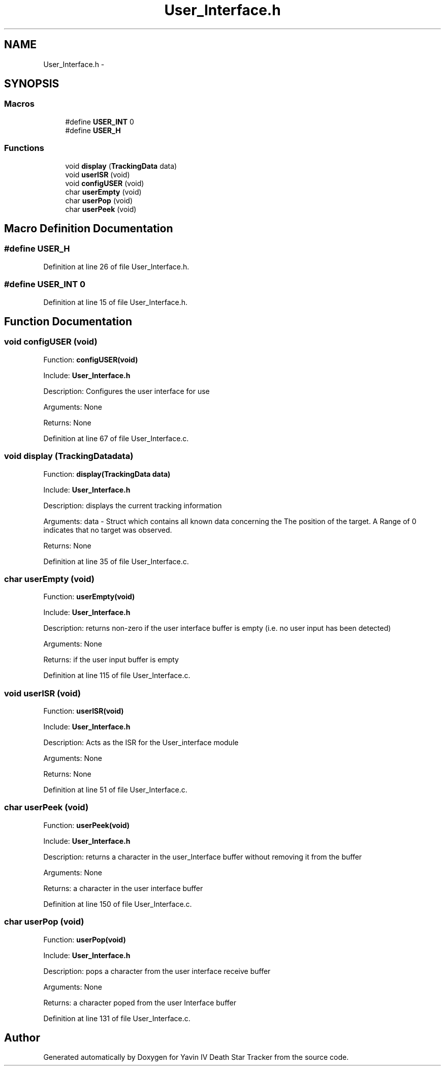 .TH "User_Interface.h" 3 "Tue Oct 21 2014" "Version V1.0" "Yavin IV Death Star Tracker" \" -*- nroff -*-
.ad l
.nh
.SH NAME
User_Interface.h \- 
.SH SYNOPSIS
.br
.PP
.SS "Macros"

.in +1c
.ti -1c
.RI "#define \fBUSER_INT\fP   0"
.br
.ti -1c
.RI "#define \fBUSER_H\fP"
.br
.in -1c
.SS "Functions"

.in +1c
.ti -1c
.RI "void \fBdisplay\fP (\fBTrackingData\fP data)"
.br
.ti -1c
.RI "void \fBuserISR\fP (void)"
.br
.ti -1c
.RI "void \fBconfigUSER\fP (void)"
.br
.ti -1c
.RI "char \fBuserEmpty\fP (void)"
.br
.ti -1c
.RI "char \fBuserPop\fP (void)"
.br
.ti -1c
.RI "char \fBuserPeek\fP (void)"
.br
.in -1c
.SH "Macro Definition Documentation"
.PP 
.SS "#define USER_H"

.PP
Definition at line 26 of file User_Interface\&.h\&.
.SS "#define USER_INT   0"

.PP
Definition at line 15 of file User_Interface\&.h\&.
.SH "Function Documentation"
.PP 
.SS "void configUSER (void)"

.PP
 Function: \fBconfigUSER(void)\fP
.PP
Include: \fBUser_Interface\&.h\fP
.PP
Description: Configures the user interface for use
.PP
Arguments: None
.PP
Returns: None 
.PP
Definition at line 67 of file User_Interface\&.c\&.
.SS "void display (\fBTrackingData\fPdata)"

.PP
 Function: \fBdisplay(TrackingData data)\fP
.PP
Include: \fBUser_Interface\&.h\fP
.PP
Description: displays the current tracking information
.PP
Arguments: data - Struct which contains all known data concerning the The position of the target\&. A Range of 0 indicates that no target was observed\&.
.PP
Returns: None 
.PP
Definition at line 35 of file User_Interface\&.c\&.
.SS "char userEmpty (void)"

.PP
 Function: \fBuserEmpty(void)\fP
.PP
Include: \fBUser_Interface\&.h\fP
.PP
Description: returns non-zero if the user interface buffer is empty (i\&.e\&. no user input has been detected)
.PP
Arguments: None
.PP
Returns: if the user input buffer is empty 
.PP
Definition at line 115 of file User_Interface\&.c\&.
.SS "void userISR (void)"

.PP
 Function: \fBuserISR(void)\fP
.PP
Include: \fBUser_Interface\&.h\fP
.PP
Description: Acts as the ISR for the User_interface module
.PP
Arguments: None
.PP
Returns: None 
.PP
Definition at line 51 of file User_Interface\&.c\&.
.SS "char userPeek (void)"

.PP
 Function: \fBuserPeek(void)\fP
.PP
Include: \fBUser_Interface\&.h\fP
.PP
Description: returns a character in the user_Interface buffer without removing it from the buffer
.PP
Arguments: None
.PP
Returns: a character in the user interface buffer 
.PP
Definition at line 150 of file User_Interface\&.c\&.
.SS "char userPop (void)"

.PP
 Function: \fBuserPop(void)\fP
.PP
Include: \fBUser_Interface\&.h\fP
.PP
Description: pops a character from the user interface receive buffer
.PP
Arguments: None
.PP
Returns: a character poped from the user Interface buffer 
.PP
Definition at line 131 of file User_Interface\&.c\&.
.SH "Author"
.PP 
Generated automatically by Doxygen for Yavin IV Death Star Tracker from the source code\&.
